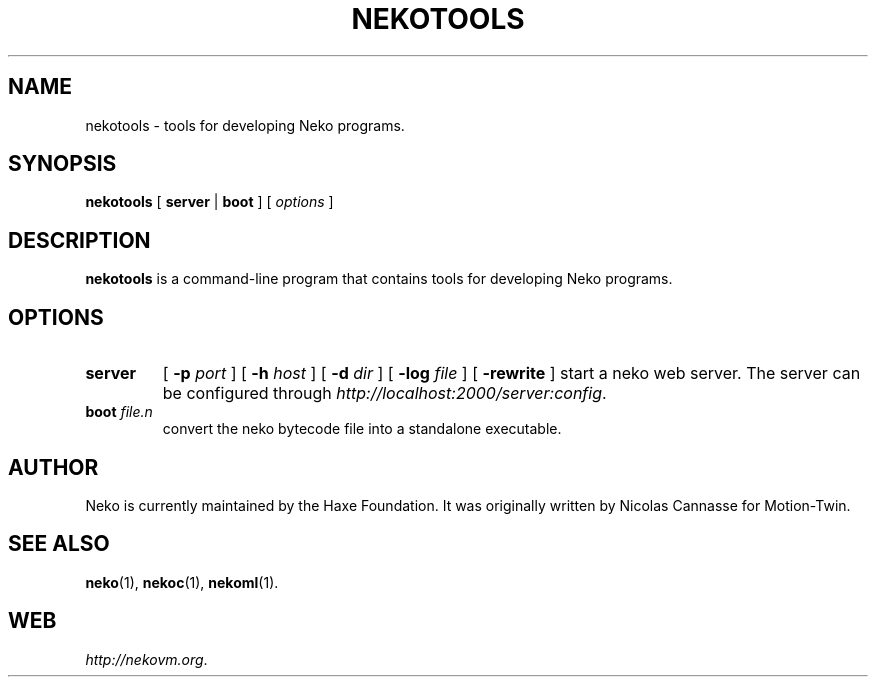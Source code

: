 .TH NEKOTOOLS 1 "May 1, 2017" ""
.SH NAME
nekotools \- tools for developing Neko programs.
.SH SYNOPSIS
.B nekotools
[ \fBserver\fR | \fBboot\fR ]
[ \fIoptions\fR ]
.SH DESCRIPTION
.B nekotools
is a command-line program that contains tools for developing Neko programs.
.SH OPTIONS
.TP
.B server
[ \fB\-p\fR \fIport\fR ]
[ \fB\-h\fR \fIhost\fR ]
[ \fB\-d\fR \fIdir\fR ]
[ \fB\-log\fR \fIfile\fR ]
[ \fB\-rewrite\fR ]
start a neko web server.  The server can be configured through
.IR "http://localhost:2000/server:config" .
.TP
.BI "boot " file.n
convert the neko bytecode file into a standalone executable.
.SH AUTHOR
Neko is currently maintained by the Haxe Foundation.
It was originally written by Nicolas Cannasse for Motion-Twin.
.SH SEE ALSO
.BR "neko" (1),
.BR "nekoc" (1),
.BR "nekoml" (1).
.SH WEB
.IR "http://nekovm.org" .
